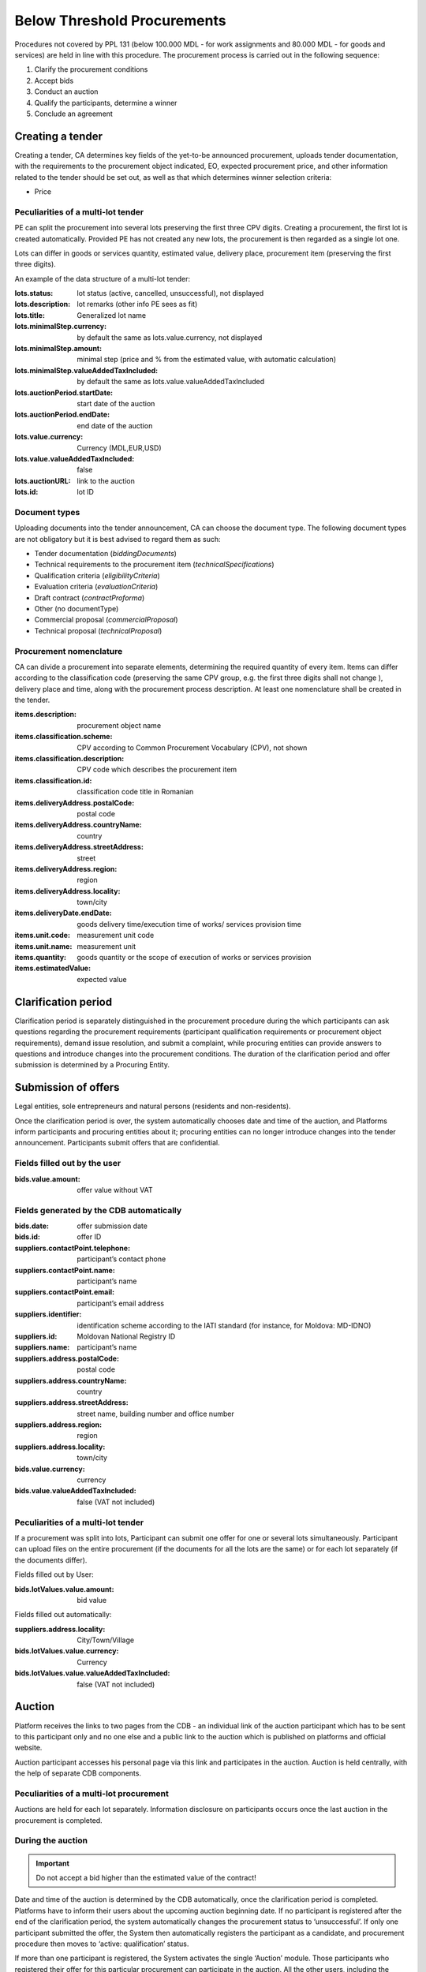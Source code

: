 .. _belowthresholdprocurements:

Below Threshold Procurements
============================

Procedures not covered by PPL 131 (below 100.000 MDL - for work assignments and 80.000 MDL - for goods and services) are held in line with this procedure. The procurement process is carried out in the following sequence:

#. Clarify the procurement conditions
#. Accept bids
#. Conduct an auction
#. Qualify the participants, determine a winner
#. Conclude an agreement

Creating a tender
-----------------

Creating a tender, CA determines key fields of the yet-to-be announced procurement, uploads tender documentation, with  the requirements to the procurement object indicated, EO, expected procurement price, and other information related to the tender should be set out, as well as that which determines winner selection criteria:

* Price

Peculiarities of a multi-lot tender
~~~~~~~~~~~~~~~~~~~~~~~~~~~~~~~~~~~

PE can split the procurement into several lots preserving the first three CPV digits. Creating a procurement, the first lot is created automatically. Provided PE has not created any new lots, the procurement is then regarded as a single lot one. 

Lots can differ in goods or services quantity, estimated value, delivery place, procurement item (preserving the first three digits).

An example of the data structure of a multi-lot tender:

:lots.status:     
   lot status (active, cancelled, unsuccessful), not displayed

:lots.description:
   lot remarks (other info PE sees as fit)

:lots.title:
   Generalized lot name

:lots.minimalStep.currency:
   by default the same as lots.value.currency, not displayed

:lots.minimalStep.amount:
   minimal step (price and % from the estimated value, with automatic calculation)

:lots.minimalStep.valueAddedTaxIncluded:
   by default the same as lots.value.valueAddedTaxIncluded

:lots.auctionPeriod.startDate:
   start date of the auction

:lots.auctionPeriod.endDate:
   end date of the auction

:lots.value.currency:
   Currency (MDL,EUR,USD)

:lots.value.valueAddedTaxIncluded:
   false

:lots.auctionURL:
   link to the auction

:lots.id:
   lot ID

Document types
~~~~~~~~~~~~~~

Uploading documents into the tender announcement, CA can choose the document type. The following document types are not obligatory but it is best advised to regard them as such:

* Tender documentation (*biddingDocuments*)
* Technical requirements to the procurement item (*technicalSpecifications*)
* Qualification criteria (*eligibilityCriteria*)
* Evaluation criteria (*evaluationCriteria*)
* Draft contract (*contractProforma*)
* Other (no documentType) 
* Commercial proposal (*commercialProposal*)
* Technical proposal (*technicalProposal*)

Procurement nomenclature
~~~~~~~~~~~~~~~~~~~~~~~~

CA can divide a procurement into separate elements, determining the required quantity of every item. Items can differ according to the classification code (preserving the same CPV group, e.g. the first three digits shall not change ), delivery place and  time, along with the procurement process description. At least one nomenclature shall be created in the tender. 

:items.description: 
   procurement object name

:items.classification.scheme: 
   CPV according to Common Procurement Vocabulary (CPV), not shown

:items.classification.description: 
   CPV code which describes the procurement item

:items.classification.id: 
   classification code title in Romanian

:items.deliveryAddress.postalCode: 
   postal code

:items.deliveryAddress.countryName: 
   country

:items.deliveryAddress.streetAddress: 
   street

:items.deliveryAddress.region: 
   region

:items.deliveryAddress.locality: 
   town/city

:items.deliveryDate.endDate: 
   goods delivery time/execution time of works/ services provision time

:items.unit.code: 
   measurement unit code

:items.unit.name:
   measurement unit 

:items.quantity: 
   goods quantity or the scope of execution of works or services provision 

:items.estimatedValue: 
   expected value

Clarification period
--------------------

Clarification period is separately distinguished in the procurement procedure during the which participants can ask questions regarding the procurement requirements (participant qualification requirements or procurement object requirements), demand issue resolution, and submit a complaint, while procuring entities can provide answers to questions and introduce changes into the procurement conditions. The duration of the clarification period and offer submission is determined by a Procuring Entity. 

Submission of offers
--------------------

Legal entities, sole entrepreneurs and natural persons (residents and non-residents).

Once the clarification period is over, the system automatically chooses date and time of the auction, and Platforms inform participants and procuring entities about it; procuring entities can no longer introduce changes into the tender announcement. Participants submit offers that are confidential.

Fields filled out by the user
~~~~~~~~~~~~~~~~~~~~~~~~~~~~~

:bids.value.amount: 
   offer value without VAT

Fields generated by the CDB automatically
~~~~~~~~~~~~~~~~~~~~~~~~~~~~~~~~~~~~~~~~~

:bids.date: 
   offer submission date

:bids.id: 
   offer ID

:suppliers.contactPoint.telephone: 
   participant’s contact phone

:suppliers.contactPoint.name: 
   participant’s name

:suppliers.contactPoint.email: 
   participant’s email address 

:suppliers.identifier: 
   identification scheme according to the IATI standard (for instance, for Moldova: MD-IDNO)

:suppliers.id: 
   Moldovan National Registry ID

:suppliers.name: 
   participant’s name

:suppliers.address.postalCode: 
   postal code

:suppliers.address.countryName: 
   country

:suppliers.address.streetAddress:
   street name, building number and office number

:suppliers.address.region: 
   region

:suppliers.address.locality: 
   town/city

:bids.value.currency: 
   currency

:bids.value.valueAddedTaxIncluded: 
   false (VAT not included)


Peculiarities of a multi-lot tender
~~~~~~~~~~~~~~~~~~~~~~~~~~~~~~~~~~~

If a procurement was split into lots, Participant can submit one offer for one or several lots simultaneously. Participant can upload files on the entire procurement (if the documents for all the lots are the same) or for each lot separately (if the documents differ).

Fields filled out by User:

:bids.lotValues.value.amount:
   bid value

Fields filled out automatically:

:suppliers.address.locality:
   City/Town/Village

:bids.lotValues.value.currency:
   Currency

:bids.lotValues.value.valueAddedTaxIncluded:
   false (VAT not included)


Auction
-------

Platform receives the links to two pages from the CDB - an individual link of the auction participant which has to be sent to this participant only and no one else and a public link to the auction which is published on platforms and official website.

Auction participant accesses his personal page via this link and participates in the auction. Auction is held centrally, with the help of separate CDB components.

Peculiarities of a multi-lot procurement
~~~~~~~~~~~~~~~~~~~~~~~~~~~~~~~~~~~~~~~~
Auctions are held for each lot separately. Information disclosure on participants occurs once the last auction in the procurement is completed.

During the auction
~~~~~~~~~~~~~~~~~~

.. important::

              Do not accept a bid higher than the estimated value of the contract!

Date and time of the auction is determined by the CDB automatically, once the clarification period is completed. Platforms have to inform their users about the upcoming auction beginning date. If no participant is  registered after the end of the clarification period, the system automatically changes the procurement status to ‘unsuccessful’. If only one participant submitted the offer, the System then automatically registers the participant as a candidate, and procurement procedure then moves to ‘active: qualification’ status.

If more than one participant is registered, the System activates the single ‘Auction’ module. Those participants who registered their offer for this particular procurement can participate in the auction. All the other users, including the procuring entity of this procurement process, can observe how the auction develops via a public link that is published on platforms and the official website.


Once the Auction module begins, the Platforms are granted access to the auction Internet page for participant authorization and access provision to the auction. By clicking on the link, the Participant agrees to its conditions, after which he receives access to the auction. The following is on the auction page:

* Auction number
* Procurement objects
* ‘Participant’s auction number’ which ensures anonymous participation
* Every participant’s starting bid
* Time till the beginning of the auction and/or participant’s bid

Upon the auction beginning, the System makes a 5 minute pause and announces a round. After the pause, the System automatically announces a round. In every round participants in the order of bid registration during the time period of 2 minutes can make a bid to lower minimum for one reduction step their previous bid.

If the participant has made his choice earlier, the System allows him to introduce changes until the time runs out. If the participant has not performed any action, once the 2 minute period is over, the System keeps unchanged the earlier submitted bid and allows the next participant to make a bid. Once the first round is over, the System makes a 2 minute pause and announces round 2. Auction consists of 3 rounds.

Qualification of participants and identification of the procurement winner
--------------------------------------------------------------------------

Procuring entity sequentially reviews the received tender offers, beginning with the smallest suggested price till the highest. If the participant’s offer with the lowest bid is in compliance with  the procuring entity’s requirements, Procuring entity uploads a document that reflects his decision and determines this offer a winner (**awards:status:active**).

If it is not in compliance with the requirements, Procuring entity uploads a protocol confirming his decision to disqualify the participant, and declines such an offer (**awards:status:unsuccessful**). The systems then begins to evaluate the next, from the lowest price point of view, participant (**awards:status:pending**). 

If all the offers were declined by Procuring entity upon the completion of clarification process, the tender automatically changes to status ‘unsuccessful’.

While making the final decision (upload of the tender offer review protocol and tender offer change to one of the two possible statuses).

Additionally, CA confirms participant’s (that was determined as a winner) qualification with checkboxes:

* *Award.qualified* - complies with qualification criteria set by CA in the tender documentation

* *Award.eligible* - no grounds to reject the offer according to the Law of the Republic of Moldova exist

Having decided on the winner, the participant that was determined as a winner can upload additional documents to his tender offer (certificates).

Declining the offer, CA has to choose one or several reasons from the dropdown list. Based on his/her choice, fields **title** (grounds for declining) and **description** (argumentation). In case several reasons were selected, the respective fields are merged into one. 

CA, in free form, indicates grounds for declining in the ‘argumentation’ field (**description**). The user cannot change the wording of the grounds for declining (**title**) chosen from the dropdown list. The procedure is executed for each declined participant and his tender offer separately.

.. hint:: 

         Attempting to click the button to change status, the following warning should be displayed: ‘Attention! Pressing the button ‘Decline the offer’ is of irreversible character. This decision can changes only if the participants wishes to appeal against the CA’s decision in the prescribed by the Law order. Please make sure that all the published documents are in line and that you have made the right decision regarding qualification’.

If all the offers were declined by CA upon the qualification, the tender automatically changes to status *‘unsuccessful’*.

Procurement cancellation
------------------------

Procuring entity can cancel the procedure anytime before its completion, apart from terminal statuses (e.g. cancelled, unsuccessful, complete), with compulsory indication of cancellation reason (*cancellations:reason field*).

Concluding an agreement
-----------------------

No sooner than two working days after the announcement of the winner, procuring entity shall publish and change to active status the concluded agreement, filling out the following compulsory fields (meta-info):

:Contracts.contractNumber: 
   contract number 

:Contracts.dateSigned: 
   signature date

:Contracts.period.startDate: 
   contract term

:Contracts.period.endDate: 
   contract term

Before the contact’s status is changed to **active**, Procuring entity should be able to:

* Modify the information and the uploaded files (PUT / contracts / {cid} / documents / {did}). Upon it, procuring entity signs the agreement with EDS (in such case, the status changes to **active**)

* Change contract status to active without EDS (only for belowThreshold)

CA changes the agreement to signed status (active), upon which CA has to change tender to complete status by a separate action.

At this point, the process is completed, and no further actions in the documents are required.



